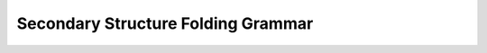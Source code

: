 Secondary Structure Folding Grammar
===================================

.. doxygenpage:: folding_grammar
   :content-only:

